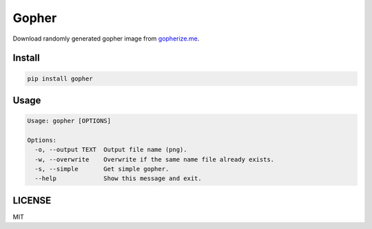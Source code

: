 Gopher
======

Download randomly generated gopher image from `gopherize.me <https://gopherize.me>`_.

Install
-------
.. code-block:: bash

    pip install gopher


Usage
-----

.. code-block:: bash

    Usage: gopher [OPTIONS]

    Options:
      -o, --output TEXT  Output file name (png).
      -w, --overwrite    Overwrite if the same name file already exists.
      -s, --simple       Get simple gopher.
      --help             Show this message and exit.


LICENSE
-------
MIT
